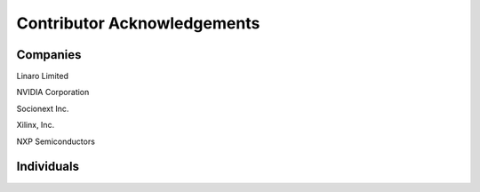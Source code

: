 Contributor Acknowledgements
============================

Companies
---------

Linaro Limited

NVIDIA Corporation

Socionext Inc.

Xilinx, Inc.

NXP Semiconductors

Individuals
-----------
